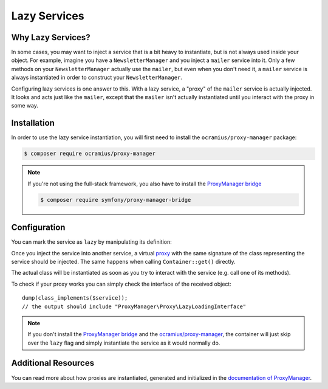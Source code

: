 .. index::
   single: Dependency Injection; Lazy Services

Lazy Services
=============

Why Lazy Services?
------------------

In some cases, you may want to inject a service that is a bit heavy to instantiate,
but is not always used inside your object. For example, imagine you have
a ``NewsletterManager`` and you inject a ``mailer`` service into it. Only
a few methods on your ``NewsletterManager`` actually use the ``mailer``,
but even when you don't need it, a ``mailer`` service is always instantiated
in order to construct your ``NewsletterManager``.

Configuring lazy services is one answer to this. With a lazy service, a
"proxy" of the ``mailer`` service is actually injected. It looks and acts
just like the ``mailer``, except that the ``mailer`` isn't actually instantiated
until you interact with the proxy in some way.

Installation
------------

In order to use the lazy service instantiation, you will first need to install
the ``ocramius/proxy-manager`` package:

.. code-block:: terminal

    $ composer require ocramius/proxy-manager

.. note::

    If you're not using the full-stack framework, you also have to install the
    `ProxyManager bridge`_

    .. code-block:: terminal

        $ composer require symfony/proxy-manager-bridge

Configuration
-------------

You can mark the service as ``lazy`` by manipulating its definition:

.. configuration-block::

    .. code-block:: yaml

        services:
           app.twig_extension:
             class: AppBundle\Twig\AppExtension
             lazy:  true

    .. code-block:: xml

        <?xml version="1.0" encoding="UTF-8" ?>
        <container xmlns="http://symfony.com/schema/dic/services"
            xmlns:xsi="http://www.w3.org/2001/XMLSchema-instance"
            xsi:schemaLocation="http://symfony.com/schema/dic/services http://symfony.com/schema/dic/services/services-1.0.xsd">

            <services>
                <service id="app.twig_extension" class="AppBundle\Twig\AppExtension" lazy="true" />
            </services>
        </container>

    .. code-block:: php

        use Symfony\Component\DependencyInjection\Definition;

        $definition = new Definition('AppBundle\Twig\AppExtension');
        $definition->setLazy(true);

        $container->setDefinition('app.twig_extension', $definition);

Once you inject the service into another service, a virtual `proxy`_ with the
same signature of the class representing the service should be injected. The
same happens when calling ``Container::get()`` directly.

The actual class will be instantiated as soon as you try to interact with the
service (e.g. call one of its methods).

To check if your proxy works you can simply check the interface of the
received object::

    dump(class_implements($service));
    // the output should include "ProxyManager\Proxy\LazyLoadingInterface"

.. note::

    If you don't install the `ProxyManager bridge`_ and the
    `ocramius/proxy-manager`_, the container will just skip over the ``lazy``
    flag and simply instantiate the service as it would normally do.

Additional Resources
--------------------

You can read more about how proxies are instantiated, generated and initialized
in the `documentation of ProxyManager`_.

.. _`ProxyManager bridge`: https://github.com/symfony/symfony/tree/master/src/Symfony/Bridge/ProxyManager
.. _`proxy`: https://en.wikipedia.org/wiki/Proxy_pattern
.. _`documentation of ProxyManager`: https://github.com/Ocramius/ProxyManager/blob/master/docs/lazy-loading-value-holder.md
.. _`ocramius/proxy-manager`: https://github.com/Ocramius/ProxyManager
